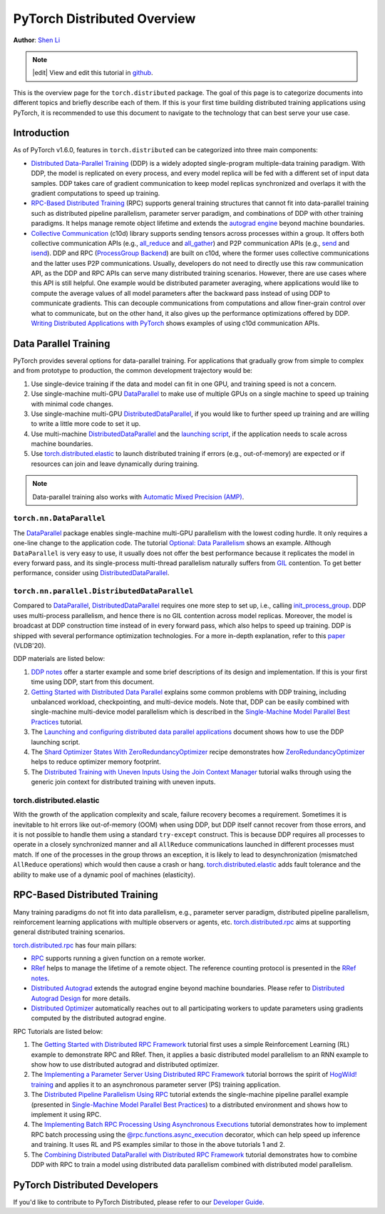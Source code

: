 PyTorch Distributed Overview
============================
**Author**: `Shen Li <https://mrshenli.github.io/>`_

.. note::
   |edit| View and edit this tutorial in `github <https://github.com/pytorch/tutorials/blob/master/beginner_source/dist_overview.rst>`__.

This is the overview page for the ``torch.distributed`` package. The goal of
this page is to categorize documents into different topics and briefly
describe each of them. If this is your first time building distributed training
applications using PyTorch, it is recommended to use this document to navigate
to the technology that can best serve your use case.


Introduction
------------

As of PyTorch v1.6.0, features in ``torch.distributed`` can be categorized into
three main components:

* `Distributed Data-Parallel Training <https://pytorch.org/docs/stable/generated/torch.nn.parallel.DistributedDataParallel.html>`__
  (DDP) is a widely adopted single-program multiple-data training paradigm. With
  DDP, the model is replicated on every process, and every model replica will be
  fed with a different set of input data samples. DDP takes care of gradient
  communication to keep model replicas synchronized and overlaps it with the
  gradient computations to speed up training.
* `RPC-Based Distributed Training <https://pytorch.org/docs/stable/rpc.html>`__
  (RPC) supports general training structures that cannot fit into
  data-parallel training such as distributed pipeline parallelism, parameter
  server paradigm, and combinations of DDP with other training paradigms. It
  helps manage remote object lifetime and extends the
  `autograd engine <https://pytorch.org/docs/stable/autograd.html>`__ beyond
  machine boundaries.
* `Collective Communication <https://pytorch.org/docs/stable/distributed.html>`__
  (c10d) library supports sending tensors across processes within a group. It
  offers both collective communication APIs (e.g.,
  `all_reduce <https://pytorch.org/docs/stable/distributed.html#torch.distributed.all_reduce>`__
  and `all_gather <https://pytorch.org/docs/stable/distributed.html#torch.distributed.all_gather>`__)
  and P2P communication APIs (e.g.,
  `send <https://pytorch.org/docs/stable/distributed.html#torch.distributed.send>`__
  and `isend <https://pytorch.org/docs/stable/distributed.html#torch.distributed.isend>`__).
  DDP and RPC (`ProcessGroup Backend <https://pytorch.org/docs/stable/rpc.html#process-group-backend>`__)
  are built on c10d, where the former uses collective communications
  and the latter uses P2P communications. Usually, developers do not need to
  directly use this raw communication API, as the DDP and RPC APIs can serve
  many distributed training scenarios. However, there are use cases where this API
  is still helpful. One example would be distributed parameter averaging, where
  applications would like to compute the average values of all model parameters
  after the backward pass instead of using DDP to communicate gradients. This can
  decouple communications from computations and allow finer-grain control over
  what to communicate, but on the other hand, it also gives up the performance
  optimizations offered by DDP.
  `Writing Distributed Applications with PyTorch <../intermediate/dist_tuto.html>`__
  shows examples of using c10d communication APIs.


Data Parallel Training
----------------------

PyTorch provides several options for data-parallel training. For applications
that gradually grow from simple to complex and from prototype to production, the
common development trajectory would be:

1. Use single-device training if the data and model can fit in one GPU, and
   training speed is not a concern.
2. Use single-machine multi-GPU
   `DataParallel <https://pytorch.org/docs/stable/generated/torch.nn.DataParallel.html>`__
   to make use of multiple GPUs on a single machine to speed up training with
   minimal code changes.
3. Use single-machine multi-GPU
   `DistributedDataParallel <https://pytorch.org/docs/stable/generated/torch.nn.parallel.DistributedDataParallel.html>`__,
   if you would like to further speed up training and are willing to write a
   little more code to set it up.
4. Use multi-machine `DistributedDataParallel <https://pytorch.org/docs/stable/generated/torch.nn.parallel.DistributedDataParallel.html>`__
   and the `launching script <https://github.com/pytorch/examples/blob/master/distributed/ddp/README.md>`__,
   if the application needs to scale across machine boundaries.
5. Use `torch.distributed.elastic <https://pytorch.org/docs/stable/distributed.elastic.html>`__
   to launch distributed training if errors (e.g., out-of-memory) are expected or if
   resources can join and leave dynamically during training.


.. note:: Data-parallel training also works with `Automatic Mixed Precision (AMP) <https://pytorch.org/docs/stable/notes/amp_examples.html#working-with-multiple-gpus>`__.


``torch.nn.DataParallel``
~~~~~~~~~~~~~~~~~~~~~~~~~

The `DataParallel <https://pytorch.org/docs/stable/generated/torch.nn.DataParallel.html>`__
package enables single-machine multi-GPU parallelism with the lowest coding
hurdle. It only requires a one-line change to the application code. The tutorial
`Optional: Data Parallelism <../beginner/blitz/data_parallel_tutorial.html>`__
shows an example. Although ``DataParallel`` is very easy to
use, it usually does not offer the best performance because it replicates the
model in every forward pass, and its single-process multi-thread parallelism
naturally suffers from
`GIL <https://wiki.python.org/moin/GlobalInterpreterLock>`__ contention. To get
better performance, consider using
`DistributedDataParallel <https://pytorch.org/docs/stable/generated/torch.nn.parallel.DistributedDataParallel.html>`__.


``torch.nn.parallel.DistributedDataParallel``
~~~~~~~~~~~~~~~~~~~~~~~~~~~~~~~~~~~~~~~~~~~~~

Compared to `DataParallel <https://pytorch.org/docs/stable/generated/torch.nn.DataParallel.html>`__,
`DistributedDataParallel <https://pytorch.org/docs/stable/generated/torch.nn.parallel.DistributedDataParallel.html>`__
requires one more step to set up, i.e., calling
`init_process_group <https://pytorch.org/docs/stable/distributed.html#torch.distributed.init_process_group>`__.
DDP uses multi-process parallelism, and hence there is no GIL contention across
model replicas. Moreover, the model is broadcast at DDP construction time instead
of in every forward pass, which also helps to speed up training. DDP is shipped
with several performance optimization technologies. For a more in-depth
explanation, refer to this
`paper <http://www.vldb.org/pvldb/vol13/p3005-li.pdf>`__ (VLDB'20).


DDP materials are listed below:

1. `DDP notes <https://pytorch.org/docs/stable/notes/ddp.html>`__
   offer a starter example and some brief descriptions of its design and
   implementation. If this is your first time using DDP, start from this
   document.
2. `Getting Started with Distributed Data Parallel <../intermediate/ddp_tutorial.html>`__
   explains some common problems with DDP training, including unbalanced
   workload, checkpointing, and multi-device models. Note that, DDP can be
   easily combined with single-machine multi-device model parallelism which is
   described in the
   `Single-Machine Model Parallel Best Practices <../intermediate/model_parallel_tutorial.html>`__
   tutorial.
3. The `Launching and configuring distributed data parallel applications <https://github.com/pytorch/examples/blob/stable/distributed/ddp/README.md>`__
   document shows how to use the DDP launching script.
4. The `Shard Optimizer States With ZeroRedundancyOptimizer <../recipes/zero_redundancy_optimizer.html>`__
   recipe demonstrates how `ZeroRedundancyOptimizer <https://pytorch.org/docs/stable/distributed.optim.html>`__
   helps to reduce optimizer memory footprint.
5. The `Distributed Training with Uneven Inputs Using the Join Context Manager <../advanced/generic_oin.html>`__
   tutorial walks through using the generic join context for distributed training with uneven inputs.

torch.distributed.elastic
~~~~~~~~~~~~~~~~~~~~~~~~~

With the growth of the application complexity and scale, failure recovery
becomes a requirement. Sometimes it is inevitable to hit errors
like out-of-memory (OOM) when using DDP, but DDP itself cannot recover from those errors,
and it is not possible to handle them using a standard ``try-except`` construct.
This is because DDP requires all processes to operate in a closely synchronized manner
and all ``AllReduce`` communications launched in different processes must match.
If one of the processes in the group
throws an exception, it is likely to lead to desynchronization (mismatched
``AllReduce`` operations) which would then cause a crash or hang.
`torch.distributed.elastic <https://pytorch.org/docs/stable/distributed.elastic.html>`__
adds fault tolerance and the ability to make use of a dynamic pool of machines (elasticity).

RPC-Based Distributed Training
----------------------------

Many training paradigms do not fit into data parallelism, e.g.,
parameter server paradigm, distributed pipeline parallelism, reinforcement
learning applications with multiple observers or agents, etc.
`torch.distributed.rpc <https://pytorch.org/docs/stable/rpc.html>`__ aims at
supporting general distributed training scenarios.

`torch.distributed.rpc <https://pytorch.org/docs/stable/rpc.html>`__
has four main pillars:

* `RPC <https://pytorch.org/docs/stable/rpc.html#rpc>`__ supports running
  a given function on a remote worker.
* `RRef <https://pytorch.org/docs/stable/rpc.html#rref>`__ helps to manage the
  lifetime of a remote object. The reference counting protocol is presented in the
  `RRef notes <https://pytorch.org/docs/stable/rpc/rref.html#remote-reference-protocol>`__.
* `Distributed Autograd <https://pytorch.org/docs/stable/rpc.html#distributed-autograd-framework>`__
  extends the autograd engine beyond machine boundaries. Please refer to
  `Distributed Autograd Design <https://pytorch.org/docs/stable/rpc/distributed_autograd.html#distributed-autograd-design>`__
  for more details.
* `Distributed Optimizer <https://pytorch.org/docs/stable/rpc.html#module-torch.distributed.optim>`__
  automatically reaches out to all participating workers to update
  parameters using gradients computed by the distributed autograd engine.

RPC Tutorials are listed below:

1. The `Getting Started with Distributed RPC Framework <../intermediate/rpc_tutorial.html>`__
   tutorial first uses a simple Reinforcement Learning (RL) example to
   demonstrate RPC and RRef. Then, it applies a basic distributed model
   parallelism to an RNN example to show how to use distributed autograd and
   distributed optimizer.
2. The `Implementing a Parameter Server Using Distributed RPC Framework <../intermediate/rpc_param_server_tutorial.html>`__
   tutorial borrows the spirit of
   `HogWild! training <https://people.eecs.berkeley.edu/~brecht/papers/hogwildTR.pdf>`__
   and applies it to an asynchronous parameter server (PS) training application.
3. The `Distributed Pipeline Parallelism Using RPC <../intermediate/dist_pipeline_parallel_tutorial.html>`__
   tutorial extends the single-machine pipeline parallel example (presented in
   `Single-Machine Model Parallel Best Practices <../intermediate/model_parallel_tutorial.html>`__)
   to a distributed environment and shows how to implement it using RPC.
4. The `Implementing Batch RPC Processing Using Asynchronous Executions <../intermediate/rpc_async_execution.html>`__
   tutorial demonstrates how to implement RPC batch processing using the
   `@rpc.functions.async_execution <https://pytorch.org/docs/stable/rpc.html#torch.distributed.rpc.functions.async_execution>`__
   decorator, which can help speed up inference and training. It uses
   RL and PS examples similar to those in the above tutorials 1 and 2.
5. The `Combining Distributed DataParallel with Distributed RPC Framework <../advanced/rpc_ddp_tutorial.html>`__
   tutorial demonstrates how to combine DDP with RPC to train a model using
   distributed data parallelism combined with distributed model parallelism.


PyTorch Distributed Developers
------------------------------

If you'd like to contribute to PyTorch Distributed, please refer to our
`Developer Guide <https://github.com/pytorch/pytorch/blob/master/torch/distributed/CONTRIBUTING.md>`_.
